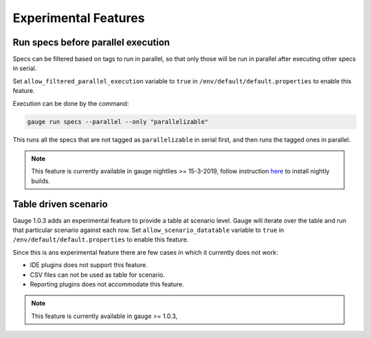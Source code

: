 Experimental Features
=====================

.. _run_specs_before_parallel_execution:

Run specs before parallel execution
-----------------------------------

Specs can be filtered based on tags to run in parallel, so that only those will be run in parallel after executing other specs in serial.

Set ``allow_filtered_parallel_execution`` variable to ``true`` in ``/env/default/default.properties`` to enable this feature.

Execution can be done by the command:

.. code-block:: console

    gauge run specs --parallel --only "parallelizable"


This runs all the specs that are not tagged as ``parallelizable`` in serial first,
and then runs the tagged ones in parallel. 


.. note:: 
    This feature is currently available in gauge nightlies >= 15-3-2019, 
    follow instruction `here <https://docs.gauge.org/latest/installation.html#alternate-installation-methods>`__ to install nightly builds.

Table driven scenario
---------------------

Gauge 1.0.3 adds an experimental feature to provide a table at scenario level. Gauge will iterate over the table and run that particular scenario against each row.
Set ``allow_scenario_datatable`` variable to ``true`` in ``/env/default/default.properties`` to enable this feature.

Since this is ans experimental feature there are few cases in which it currently does not work:

* IDE plugins does not support this feature.
* CSV files can not be used as table for scenario.
* Reporting plugins does not accommodate this feature.

.. note::
    This feature is currently available in gauge >= 1.0.3,
